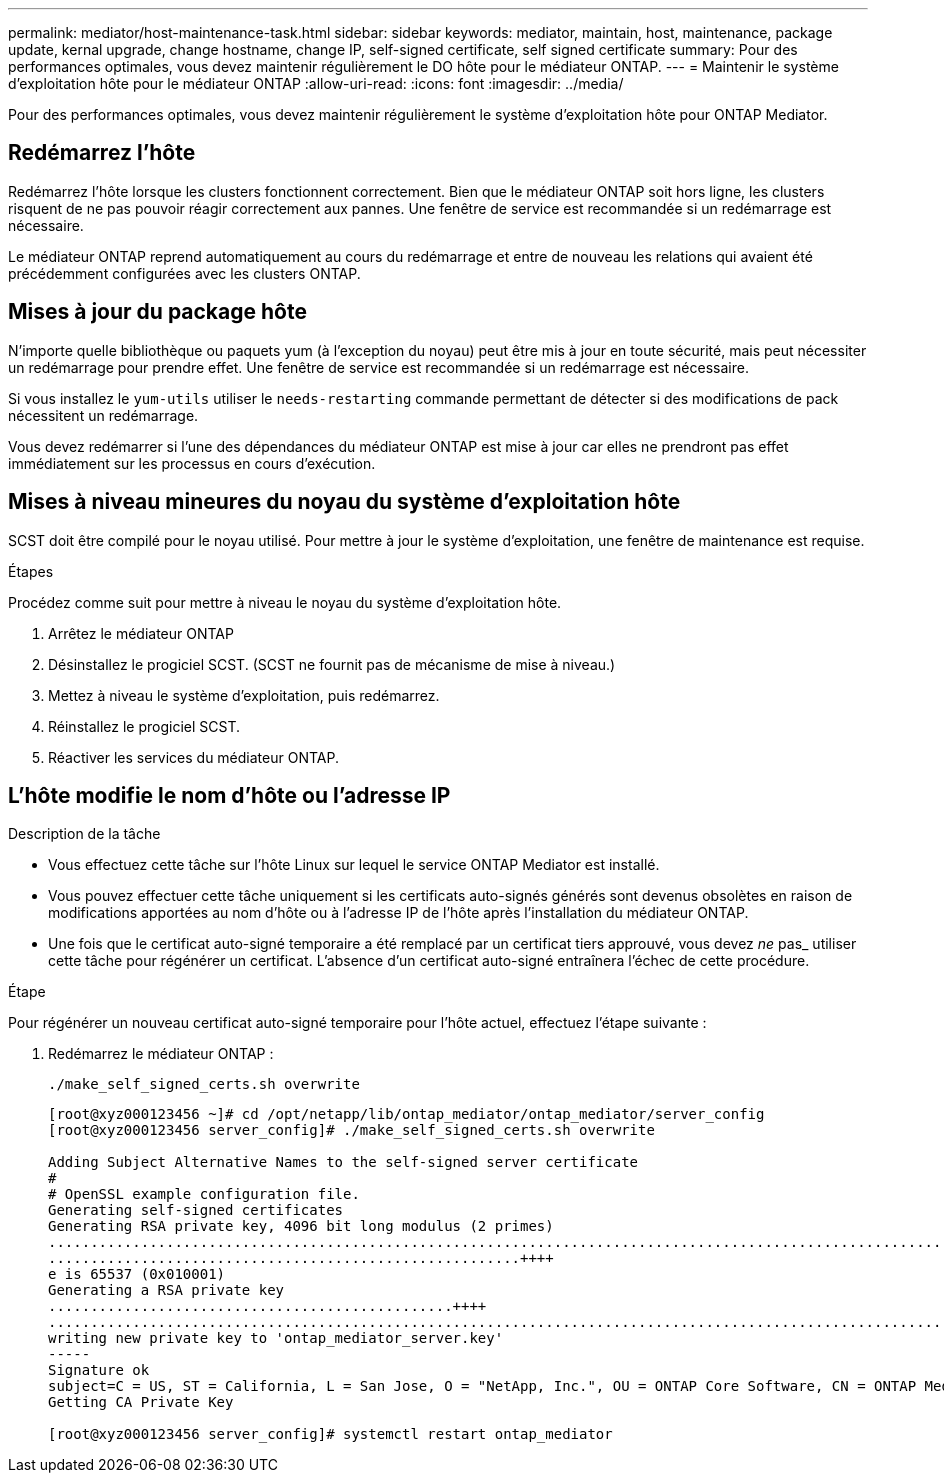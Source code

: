 ---
permalink: mediator/host-maintenance-task.html 
sidebar: sidebar 
keywords: mediator, maintain, host, maintenance, package update, kernal upgrade, change hostname, change IP, self-signed certificate, self signed certificate 
summary: Pour des performances optimales, vous devez maintenir régulièrement le DO hôte pour le médiateur ONTAP. 
---
= Maintenir le système d'exploitation hôte pour le médiateur ONTAP
:allow-uri-read: 
:icons: font
:imagesdir: ../media/


[role="lead"]
Pour des performances optimales, vous devez maintenir régulièrement le système d'exploitation hôte pour ONTAP Mediator.



== Redémarrez l'hôte

Redémarrez l'hôte lorsque les clusters fonctionnent correctement.  Bien que le médiateur ONTAP soit hors ligne, les clusters risquent de ne pas pouvoir réagir correctement aux pannes. Une fenêtre de service est recommandée si un redémarrage est nécessaire.

Le médiateur ONTAP reprend automatiquement au cours du redémarrage et entre de nouveau les relations qui avaient été précédemment configurées avec les clusters ONTAP.



== Mises à jour du package hôte

N'importe quelle bibliothèque ou paquets yum (à l'exception du noyau) peut être mis à jour en toute sécurité, mais peut nécessiter un redémarrage pour prendre effet.   Une fenêtre de service est recommandée si un redémarrage est nécessaire.

Si vous installez le `yum-utils` utiliser le `needs-restarting` commande permettant de détecter si des modifications de pack nécessitent un redémarrage.

Vous devez redémarrer si l'une des dépendances du médiateur ONTAP est mise à jour car elles ne prendront pas effet immédiatement sur les processus en cours d'exécution.



== Mises à niveau mineures du noyau du système d'exploitation hôte

SCST doit être compilé pour le noyau utilisé.  Pour mettre à jour le système d'exploitation, une fenêtre de maintenance est requise.

.Étapes
Procédez comme suit pour mettre à niveau le noyau du système d'exploitation hôte.

. Arrêtez le médiateur ONTAP
. Désinstallez le progiciel SCST.  (SCST ne fournit pas de mécanisme de mise à niveau.)
. Mettez à niveau le système d'exploitation, puis redémarrez.
. Réinstallez le progiciel SCST.
. Réactiver les services du médiateur ONTAP.




== L'hôte modifie le nom d'hôte ou l'adresse IP

.Description de la tâche
* Vous effectuez cette tâche sur l'hôte Linux sur lequel le service ONTAP Mediator est installé.
* Vous pouvez effectuer cette tâche uniquement si les certificats auto-signés générés sont devenus obsolètes en raison de modifications apportées au nom d'hôte ou à l'adresse IP de l'hôte après l'installation du médiateur ONTAP.
* Une fois que le certificat auto-signé temporaire a été remplacé par un certificat tiers approuvé, vous devez _ne_ pas_ utiliser cette tâche pour régénérer un certificat.  L'absence d'un certificat auto-signé entraînera l'échec de cette procédure.


.Étape
Pour régénérer un nouveau certificat auto-signé temporaire pour l'hôte actuel, effectuez l'étape suivante :

. Redémarrez le médiateur ONTAP :
+
`./make_self_signed_certs.sh overwrite`

+
[listing]
----
[root@xyz000123456 ~]# cd /opt/netapp/lib/ontap_mediator/ontap_mediator/server_config
[root@xyz000123456 server_config]# ./make_self_signed_certs.sh overwrite

Adding Subject Alternative Names to the self-signed server certificate
#
# OpenSSL example configuration file.
Generating self-signed certificates
Generating RSA private key, 4096 bit long modulus (2 primes)
..................................................................................................................................................................++++
........................................................++++
e is 65537 (0x010001)
Generating a RSA private key
................................................++++
.............................................................................................................................................++++
writing new private key to 'ontap_mediator_server.key'
-----
Signature ok
subject=C = US, ST = California, L = San Jose, O = "NetApp, Inc.", OU = ONTAP Core Software, CN = ONTAP Mediator, emailAddress = support@netapp.com
Getting CA Private Key

[root@xyz000123456 server_config]# systemctl restart ontap_mediator
----

